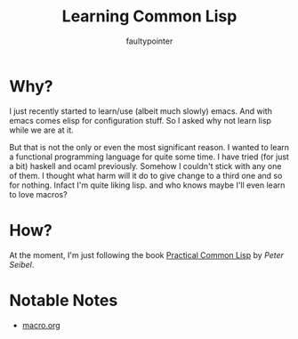 #+title: Learning Common Lisp
#+author: faultypointer

* Why?
I just recently started to learn/use (albeit much slowly) emacs. And with emacs comes elisp for configuration
stuff. So I asked why not learn lisp while we are at it.

But that is not the only or even the most significant reason. I wanted to learn a functional programming
language for quite some time. I have tried (for just a bit) haskell and ocaml previously. Somehow
I couldn't stick with any one of them. I thought what harm will it do to give change to a third one and so
for nothing. Infact I'm quite liking lisp. and who knows maybe I'll even learn to love macros?

* How?
At the moment, I'm just following the book [[https://gigamonkeys.com/book/][Practical Common Lisp]] by /Peter Seibel/.

* Notable Notes
- [[file:prac-cmon-lisp/cd-db/macro.org][macro.org]]
